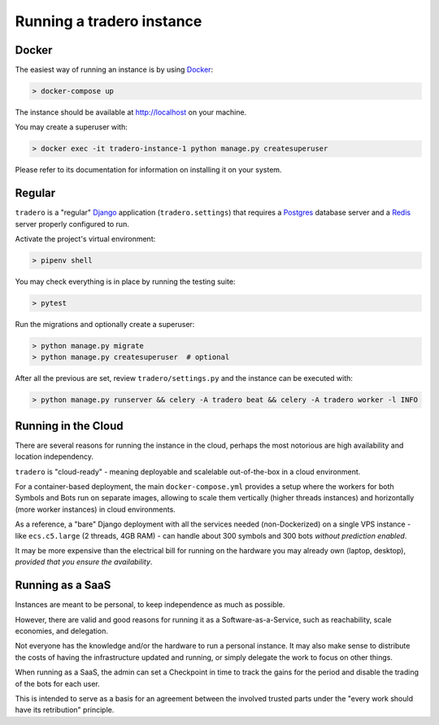 .. _running:

==========================
Running a tradero instance
==========================

Docker
======

The easiest way of running an instance is by using `Docker`_:

.. code-block:: shell

    > docker-compose up

The instance should be available at http://localhost on your machine.

You may create a superuser with:

.. code-block:: shell

    > docker exec -it tradero-instance-1 python manage.py createsuperuser

Please refer to its documentation for information on installing it on your system.

Regular
=======

``tradero`` is a "regular" `Django`_ application (``tradero.settings``) that requires a `Postgres`_ database server and a `Redis`_ server properly configured to run.

Activate the project's virtual environment:

.. code-block:: shell

    > pipenv shell

You may check everything is in place by running the testing suite:

.. code-block:: shell

    > pytest

Run the migrations and optionally create a superuser:


.. code-block:: shell

    > python manage.py migrate
    > python manage.py createsuperuser  # optional

After all the previous are set, review ``tradero/settings.py`` and the instance can be executed with:

.. code-block:: shell

    > python manage.py runserver && celery -A tradero beat && celery -A tradero worker -l INFO


Running in the Cloud
====================

There are several reasons for running the instance in the cloud, perhaps the most notorious are high availability and location independency.

``tradero`` is "cloud-ready" - meaning deployable and scalelable out-of-the-box in a cloud environment.

For a container-based deployment, the main ``docker-compose.yml`` provides a setup where the workers for both Symbols and Bots run on separate images, allowing to scale them vertically (higher threads instances) and horizontally (more worker instances) in cloud environments.

As a reference, a "bare" Django deployment with all the services needed (non-Dockerized) on a single VPS instance - like ``ecs.c5.large`` (2 threads, 4GB RAM) - can handle about 300 symbols and 300 bots *without prediction enabled*.

It may be more expensive than the electrical bill for running on the hardware you may already own (laptop, desktop), *provided that you ensure the availability*.


Running as a SaaS
=================

Instances are meant to be personal, to keep independence as much as possible.

However, there are valid and good reasons for running it as a Software-as-a-Service, such as reachability, scale economies, and delegation.

Not everyone has the knowledge and/or the hardware to run a personal instance. It may also make sense to distribute the costs of having the infrastructure updated and running, or simply delegate the work to focus on other things.

When running as a SaaS, the admin can set a Checkpoint in time to track the gains for the period and disable the trading of the bots for each user.

This is intended to serve as a basis for an agreement between the involved trusted parts under the "every work should have its retribution" principle.


.. _Docker: https://www.docker.com/
.. _Django: https://www.djangoproject.com/
.. _Postgres: https://www.postgresql.org/
.. _Redis: https://redis.io/
